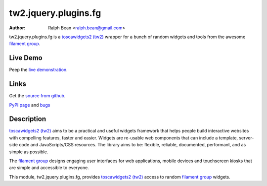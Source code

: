 tw2.jquery.plugins.fg
=====================

:Author: Ralph Bean <ralph.bean@gmail.com>

.. comment: split here

.. _toscawidgets2 (tw2): http://toscawidgets.org/documentation/tw2.core/
.. _jQuery UI: http://jqueryui.com/
.. _jQuery: http://jquery.com/
.. _filament group: http://www.filamentgroup.com/

tw2.jquery.plugins.fg is a `toscawidgets2 (tw2)`_ wrapper for a bunch of random widgets and tools from the awesome `filament group`_.

Live Demo
---------
Peep the `live demonstration <http://craftsman.rc.rit.edu/module?module=tw2.jquery.plugins.fg>`_.

Links
-----
Get the `source from github <http://github.com/ralphbean/tw2.jquery.plugins.fg>`_.

`PyPI page <http://pypi.python.org/pypi/tw2.jquery.plugins.fg>`_
and `bugs <http://github.com/ralphbean/tw2.jquery.plugins.fg/issues/>`_

Description
-----------

`toscawidgets2 (tw2)`_ aims to be a practical and useful widgets framework
that helps people build interactive websites with compelling features, faster
and easier. Widgets are re-usable web components that can include a template,
server-side code and JavaScripts/CSS resources. The library aims to be:
flexible, reliable, documented, performant, and as simple as possible.

The `filament group`_ designs engaging user interfaces for web
applications, mobile devices and touchscreen kiosks that are simple
and accessible to everyone.

This module, tw2.jquery.plugins.fg, provides `toscawidgets2 (tw2)`_ access to random `filament group`_ widgets.
